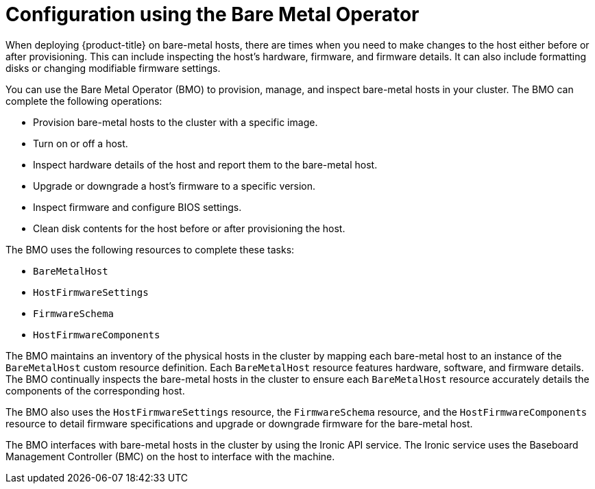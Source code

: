 // This is included in the following assemblies:
//
// * installing/installing_bare_metal_ipi/ipi-install-post-installation-configuration.adoc

:_mod-docs-content-type: CONCEPT
[id="bmo-config-using-bare-metal-operator_{context}"]
= Configuration using the Bare Metal Operator

When deploying {product-title} on bare-metal hosts, there are times when you need to make changes to the host either before or after provisioning. This can include inspecting the host's hardware, firmware, and firmware details. It can also include formatting disks or changing modifiable firmware settings.

You can use the Bare Metal Operator (BMO) to provision, manage, and inspect bare-metal hosts in your cluster. The BMO can complete the following operations:

* Provision bare-metal hosts to the cluster with a specific image.
* Turn on or off a host.
* Inspect hardware details of the host and report them to the bare-metal host.
* Upgrade or downgrade a host's firmware to a specific version.
* Inspect firmware and configure BIOS settings.
* Clean disk contents for the host before or after provisioning the host.

The BMO uses the following resources to complete these tasks:

* `BareMetalHost`
* `HostFirmwareSettings`
* `FirmwareSchema`
* `HostFirmwareComponents`

The BMO maintains an inventory of the physical hosts in the cluster by mapping each bare-metal host to an instance of the `BareMetalHost` custom resource definition. Each `BareMetalHost` resource features hardware, software, and firmware details. The BMO continually inspects the bare-metal hosts in the cluster to ensure each `BareMetalHost` resource accurately details the components of the corresponding host.

The BMO also uses the `HostFirmwareSettings` resource, the `FirmwareSchema` resource, and the `HostFirmwareComponents` resource to detail firmware specifications and upgrade or downgrade firmware for the bare-metal host.

The BMO interfaces with bare-metal hosts in the cluster by using the Ironic API service. The Ironic service uses the Baseboard Management Controller (BMC) on the host to interface with the machine.
